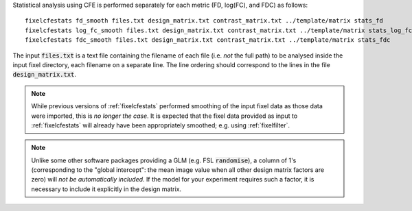 Statistical analysis using CFE is performed separately for each metric
(FD, log(FC), and FDC) as follows::

     fixelcfestats fd_smooth files.txt design_matrix.txt contrast_matrix.txt ../template/matrix stats_fd
     fixelcfestats log_fc_smooth files.txt design_matrix.txt contrast_matrix.txt ../template/matrix stats_log_fc
     fixelcfestats fdc_smooth files.txt design_matrix.txt contrast_matrix.txt ../template/matrix stats_fdc

The input :code:`files.txt` is a text file containing the filename of each
file (i.e. *not* the full path) to be analysed inside the input fixel
directory, each filename on a separate line. The line ordering should
correspond to the lines in the file :code:`design_matrix.txt`.

.. NOTE:: While previous versions of :ref:`fixelcfestats` performed smoothing
   of the input fixel data as those data were imported, this is *no longer the case*.
   It is expected that the fixel data provided as input to :ref:`fixelcfestats`
   will already have been appropriately smoothed; e.g. using :ref:`fixelfilter`.

.. NOTE:: Unlike some other software packages providing a GLM (e.g. FSL
   :code:`randomise`), a column of 1's (corresponding to the "global intercept":
   the mean image value when all other design matrix factors are zero) will
   *not be automatically included*. If the model for your experiment requires
   such a factor, it is necessary to include it explicitly in the design matrix.

